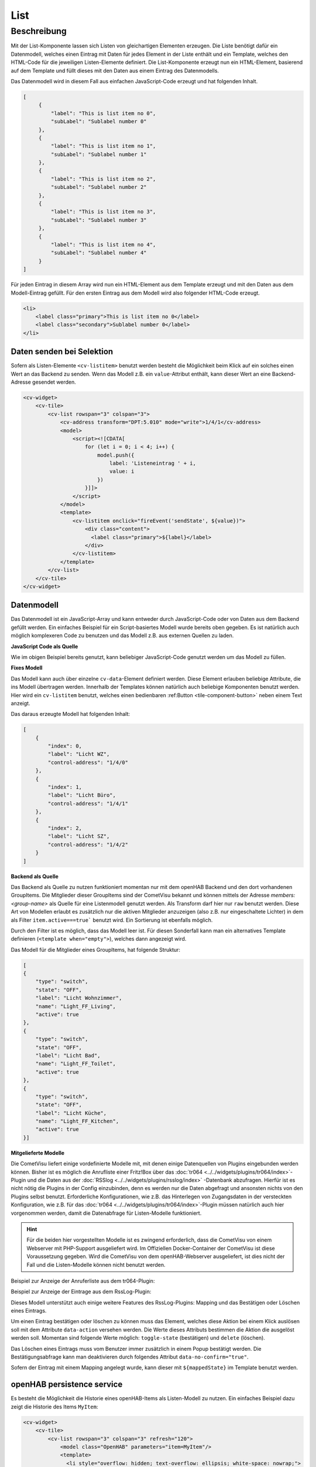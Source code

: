 .. _tile-component-List:

List
====

.. api-doc:: cv.ui.structure.tile.components.List


Beschreibung
------------

Mit der List-Komponente lassen sich Listen von gleichartigen Elementen erzeugen. Die Liste benötigt dafür ein
Datenmodell, welches einen Eintrag mit Daten für jedes Element in der Liste enthält und ein Template, welches
den HTML-Code für die jeweiligen Listen-Elemente definiert. Die List-Komponente erzeugt nun ein HTML-Element, basierend
auf dem Template und füllt dieses mit den Daten aus einem Eintrag des Datenmodells.

.. widget-example::

    <settings design="tile" selector="cv-widget">
        <screenshot name="cv-js-list" />
    </settings>
    <cv-widget>
        <cv-tile>
            <cv-list rowspan="3" colspan="3">
                <model>
                    <script><![CDATA[
                        for (let i = 0; i < 4; i++) {
                            model.push({
                                label: 'Listeneintrag ' + i,
                                subLabel: 'Zusatztext Nummer ' + i
                            })
                        }]]>
                    </script>
                </model>
                <template>
                    <li>
                        <label class="primary">${label}</label>
                        <label class="secondary">${subLabel}</label>
                    </li>
                </template>
            </cv-list>
        </cv-tile>
    </cv-widget>

Das Datenmodell wird in diesem Fall aus einfachen JavaScript-Code erzeugt und hat folgenden Inhalt.

.. code-block:: json

   [
        {
            "label": "This is list item no 0",
            "subLabel": "Sublabel number 0"
        },
        {
            "label": "This is list item no 1",
            "subLabel": "Sublabel number 1"
        },
        {
            "label": "This is list item no 2",
            "subLabel": "Sublabel number 2"
        },
        {
            "label": "This is list item no 3",
            "subLabel": "Sublabel number 3"
        },
        {
            "label": "This is list item no 4",
            "subLabel": "Sublabel number 4"
        }
   ]

Für jeden Eintrag in diesem Array wird nun ein HTML-Element aus dem Template erzeugt und mit den Daten aus dem
Modell-Eintrag gefüllt. Für den ersten Eintrag aus dem Modell wird also folgender HTML-Code erzeugt.

.. code-block:: html

    <li>
        <label class="primary">This is list item no 0</label>
        <label class="secondary">Sublabel number 0</label>
    </li>

Daten senden bei Selektion
^^^^^^^^^^^^^^^^^^^^^^^^^^

Sofern als Listen-Elemente ``<cv-listitem>`` benutzt werden besteht die Möglichkeit beim Klick auf ein solches
einen Wert an das Backend zu senden. Wenn das Modell z.B. ein ``value``-Attribut enthält, kann dieser Wert
an eine Backend-Adresse gesendet werden.

.. code-block:: xml

    <cv-widget>
        <cv-tile>
            <cv-list rowspan="3" colspan="3">
                <cv-address transform="DPT:5.010" mode="write">1/4/1</cv-address>
                <model>
                    <script><![CDATA[
                        for (let i = 0; i < 4; i++) {
                            model.push({
                                label: 'Listeneintrag ' + i,
                                value: i
                            })
                        }]]>
                    </script>
                </model>
                <template>
                    <cv-listitem onclick="fireEvent('sendState', ${value})">
                        <div class="content">
                          <label class="primary">${label}</label>
                        </div>
                    </cv-listitem>
                </template>
            </cv-list>
        </cv-tile>
    </cv-widget>

Datenmodell
^^^^^^^^^^^

Das Datenmodell ist ein JavaScript-Array und kann entweder durch JavaScript-Code oder von Daten aus dem Backend gefüllt werden.
Ein einfaches Beispiel für ein Script-basiertes Modell wurde bereits oben gegeben. Es ist natürlich auch möglich
komplexeren Code zu benutzen und das Modell z.B. aus externen Quellen zu laden.

**JavaScript Code als Quelle**

Wie im obigen Beispiel bereits genutzt, kann beliebiger JavaScript-Code genutzt werden um das Modell zu füllen.

**Fixes Modell**

Das Modell kann auch über einzelne ``cv-data``-Element definiert werden. Diese Element erlauben beliebige Attribute, die
ins Modell übertragen werden. Innerhalb der Templates können natürlich auch beliebige Komponenten benutzt werden.
Hier wird ein ``cv-listitem`` benutzt, welches einen bedienbaren :ref:Button <tile-component-button>` neben einem Text anzeigt.

.. widget-example::

    <settings design="tile" selector="cv-widget">
        <screenshot name="cv-data-list">
            <data address="1/4/0">0</data>
            <data address="1/4/1">1</data>
            <data address="1/4/2">0</data>
        </screenshot>
    </settings>
    <cv-meta>
        <cv-mapping name="light">
            <entry value="0">ri-lightbulb-line</entry>
            <entry value="1">ri-lightbulb-fill</entry>
        </cv-mapping>
    </cv-meta>
    <cv-widget>
        <cv-tile>
            <cv-list rowspan="3" colspan="3">
                <model>
                    <cv-data label="Licht WZ" control-address="1/4/0" />
                    <cv-data label="Licht Büro" control-address="1/4/1" />
                    <cv-data label="Licht SZ" control-address="1/4/2" />
                </model>
                <template>
                    <cv-listitem>
                        <cv-button class="round-button" mapping="light" size="small">
                            <cv-address mode="readwrite" transform="DPT:1.001">${control-address}</cv-address>
                            <cv-icon class="value" />
                        </cv-button>
                        <div class="content">
                            <label class="primary">${label}</label>
                        </div>
                    </cv-listitem>
                </template>
            </cv-list>
        </cv-tile>
    </cv-widget>


Das daraus erzeugte Modell hat folgenden Inhalt:

.. code-block:: json

    [
        {
            "index": 0,
            "label": "Licht WZ",
            "control-address": "1/4/0"
        },
        {
            "index": 1,
            "label": "Licht Büro",
            "control-address": "1/4/1"
        },
        {
            "index": 2,
            "label": "Licht SZ",
            "control-address": "1/4/2"
        }
    ]


**Backend als Quelle**

Das Backend als Quelle zu nutzen funktioniert momentan nur mit dem openHAB Backend und den dort vorhandenen GroupItems.
Die Mitglieder dieser GroupItems sind der CometVisu bekannt und können mittels der Adresse `members:<group-name>` als
Quelle für eine Listenmodell genutzt werden. Als Transform darf hier nur ``raw`` benutzt werden.
Diese Art von Modellen erlaubt es zusätzlich nur die aktiven Mitglieder anzuzeigen (also z.B. nur eingeschaltete Lichter)
in dem als Filter ``item.active===true``` benutzt wird. Ein Sortierung ist ebenfalls möglich.

Durch den Filter ist es möglich, dass das Modell leer ist. Für diesen Sonderfall kann man ein alternatives Template
definieren (``<template when="empty">``), welches dann angezeigt wird.

.. widget-example::
    :shots-per-row: 2

    <settings design="tile" selector="cv-widget">
        <screenshot name="cv-backend-list">
            <data address="members:Lights" type="json">[
    {
        "type": "switch",
        "state": "OFF",
        "label": "Wohnzimmer",
        "name": "Light_FF_Living",
        "active": true
    },
    {
        "type": "switch",
        "state": "OFF",
        "label": "Bad",
        "name": "Light_FF_Toilet",
        "active": true
    },
    {
        "type": "switch",
        "state": "OFF",
        "label": "Küche",
        "name": "Light_FF_Kitchen",
        "active": true
    }]
            </data>
            <data address="Light_FF_Living">1</data>
            <data address="Light_FF_Toilet">1</data>
            <data address="Light_FF_Kitchen">1</data>
            <caption>Modell mit Einträgen</caption>
        </screenshot>
        <screenshot name="cv-backend-list-empty">
            <data address="members:Lights" type="json">[]</data>
            <caption>Leeres Modell</caption>
        </screenshot>
    </settings>
    <cv-meta>
        <cv-mapping name="light">
            <entry value="0">ri-lightbulb-line</entry>
            <entry value="1">ri-lightbulb-fill</entry>
        </cv-mapping>
    </cv-meta>
    <cv-widget size="1x2">
        <cv-tile>
           <cv-list rowspan="3" colspan="3">
                <model filter="item.active===true" sort-by="label">
                    <cv-address transform="raw" mode="read">members:Lights</cv-address>
                </model>
                <header>
                    <h4>Eingeschaltete Lichter</h4>
                </header>
                <template>
                    <cv-listitem>
                        <cv-button class="round-button" mapping="light" size="small">
                            <cv-address mode="readwrite" transform="OH:switch">${name}</cv-address>
                            <cv-icon class="value" />
                        </cv-button>
                        <div class="content">
                            <label class="primary">${label}</label>
                        </div>
                    </cv-listitem>
                </template>
                <template when="empty">
                    <li><label class="primary">Zur Zeit sind keine Lampen eingeschaltet</label></li>
                </template>
           </cv-list>
        </cv-tile>
    </cv-widget>

Das Modell für die Mitglieder eines GroupItems, hat folgende Struktur:

.. code-block:: json

    [
    {
        "type": "switch",
        "state": "OFF",
        "label": "Licht Wohnzimmer",
        "name": "Light_FF_Living",
        "active": true
    },
    {
        "type": "switch",
        "state": "OFF",
        "label": "Licht Bad",
        "name": "Light_FF_Toilet",
        "active": true
    },
    {
        "type": "switch",
        "state": "OFF",
        "label": "Licht Küche",
        "name": "Light_FF_Kitchen",
        "active": true
    }]

**Mitgelieferte Modelle**

Die CometVisu liefert einige vordefinierte Modelle mit, mit denen einige Datenquellen von Plugins eingebunden werden
können. Bisher ist es möglich die Anrufliste einer Fritz!Box über das :doc:`tr064 <../../widgets/plugins/tr064/index>`-Plugin und die Daten aus der
:doc:`RSSlog <../../widgets/plugins/rsslog/index>` -Datenbank abzufragen. Hierfür ist es nicht nötig die Plugins in der Config einzubinden, denn
es werden nur die Daten abgefragt und ansonsten nichts von den Plugins selbst benutzt.
Erforderliche Konfigurationen, wie z.B. das Hinterlegen von Zugangsdaten in der versteckten 
Konfiguration, wie z.B. für das :doc:`tr064 <../../widgets/plugins/tr064/index>`-Plugin müssen natürlich auch hier vorgenommen werden, damit die
Datenabfrage für Listen-Modelle funktioniert.

.. HINT::

    Für die beiden hier vorgestellten Modelle ist es zwingend erforderlich, dass die CometVisu von einem Webserver
    mit PHP-Support ausgeliefert wird. Im Offiziellen Docker-Container der CometVisu ist diese Voraussetzung gegeben.
    Wird die CometVisu von dem openHAB-Webserver ausgeliefert, ist dies nicht der Fall und die Listen-Modelle können
    nicht benutzt werden.

Beispiel zur Anzeige der Anruferliste aus dem tr064-Plugin:

.. widget-example::

    <settings design="tile" selector="cv-widget">
        <fixtures>
            <fixture source-file="source/test/fixtures/tr064_proxy.xml" target-path="resource/plugins/tr064/proxy.php"/>
            <fixture source-file="source/test/fixtures/tr064_soap.json" target-path="resource/plugins/tr064/soap.php"/>
        </fixtures>
        <screenshot name="cv-tr064plugin-list"></screenshot>
    </settings>
    <cv-widget>
        <cv-tile>
            <cv-list rowspan="3" colspan="3" refresh="120">
                <model class="FritzCallList" parameters="device=tr064device,max=10"/>
                <template>
                  <li>
                    <div style="float: left; font-size: 1.5em; padding-right: 8px">
                      <i class="knxuf-phone_call_in" style="color: #268DDA; vertical-align: middle;" when="${Type}=1"/>
                      <i class="knxuf-phone_missed_in" style="color: #E45F3B; vertical-align: middle;" when="${Type}=2"/>
                      <i class="knxuf-phone_call_out" style="color: #8BBF68; vertical-align: middle;" when="${Type}=3"/>
                    </div>
                    <div style="overflow: hidden; text-overflow: ellipsis; white-space: nowrap;">
                      ${Name || Caller}
                      <div style="font-size: 0.9em; color: #777;">${Date}</div>
                    </div>
                  </li>
                </template>
            </cv-list>
        </cv-tile>
    </cv-widget>

Beispiel zur Anzeige der Eintrage aus dem RssLog-Plugin:

.. widget-example::

    <settings design="tile" selector="cv-widget">
        <fixtures>
            <fixture source-file="source/test/fixtures/rsslog.json" target-path="resource/plugins/rsslog/rsslog.php" mime-type="application/json"/>
        </fixtures>
        <screenshot name="cv-rsslogplugin-list"></screenshot>
    </settings>
    <cv-widget>
        <cv-tile>
            <cv-list rowspan="3" colspan="3" refresh="120">
                <model class="RssLog" parameters="limit=10"/>
                <template>
                  <li style="overflow: hidden; text-overflow: ellipsis; white-space: nowrap;">
                    <div style="font-weight: bold">${title}</div>
                    <div style="color: #999">${content}</div>
                  </li>
                </template>
            </cv-list>
        </cv-tile>
    </cv-widget>

Dieses Modell unterstützt auch einige weitere Features des RssLog-Plugins: Mapping und das Bestätigen oder Löschen eines
Eintrags.

.. widget-example::

    <settings design="tile" selector="cv-widget">
        <fixtures>
            <fixture source-file="source/test/fixtures/rsslog.json" target-path="resource/plugins/rsslog/rsslog.php" mime-type="application/json"/>
        </fixtures>
        <screenshot name="cv-rsslogplugin-list-features"></screenshot>
    </settings>
    <cv-meta>
        <cv-mapping name="StateConfirm">
            <entry value="0"><cv-icon color="#A00000">knxuf-info_warning</cv-icon></entry>
            <entry value="1"><cv-icon color="#00A000">knxuf-info_ack</cv-icon></entry>
        </cv-mapping>
    </cv-meta>
    <cv-widget>
        <cv-tile>
            <cv-list rowspan="3" colspan="3" refresh="120">
                <model class="RssLog" parameters="limit=10"/>
                <template>
                    <li style="display: flex; align-items: center; gap: 8px;">
                        <div data-action="toggle-state">${mappedState}</div>
                        <div style="flex: 1">
                            <div style="font-weight: bold">${title}</div>
                            <div style="color: #999; display: flex; align-items: center;">${content}</div>
                        </div>
                        <cv-icon data-action="delete" size="small" color="rgb(255 86 86)">ri-close-line</cv-icon>
                    </li>
                </template>
            </cv-list>
        </cv-tile>
    </cv-widget>

Um einen Eintrag bestätigen oder löschen zu können muss das Element, welches diese Aktion bei einem Klick auslösen soll
mit dem Attribute ``data-action`` versehen werden. Die Werte dieses Attributs bestimmen die Aktion die ausgelöst werden soll.
Momentan sind folgende Werte möglich: ``toggle-state`` (bestätigen) und ``delete`` (löschen).

Das Löschen eines Eintrags muss vom Benutzer immer zusätzlich in einem Popup bestätigt werden. Die Bestätigungsabfrage kann man
deaktivieren durch folgendes Attribut ``data-no-confirm="true"``.

Sofern der Eintrag mit einem Mapping angelegt wurde, kann dieser mit ``${mappedState}`` im Template benutzt werden.

openHAB persistence service
^^^^^^^^^^^^^^^^^^^^^^^^^^^

Es besteht die Möglichkeit die Historie eines openHAB-Items als Listen-Modell zu nutzen. Ein einfaches Beispiel dazu
zeigt die Historie des Items ``MyItem``:

.. code-block:: xml

    <cv-widget>
        <cv-tile>
            <cv-list rowspan="3" colspan="3" refresh="120">
                <model class="OpenHAB" parameters="item=MyItem"/>
                <template>
                  <li style="overflow: hidden; text-overflow: ellipsis; white-space: nowrap;">
                    <div style="color: #999">${content}</div>
                  </li>
                </template>
            </cv-list>
        </cv-tile>
    </cv-widget>



Erlaubte Attribute
^^^^^^^^^^^^^^^^^^

.. parameter-information:: cv-list tile


Erlaubte Kind-Elemente und deren Attribute
^^^^^^^^^^^^^^^^^^^^^^^^^^^^^^^^^^^^^^^^^^

.. elements-information:: cv-list tile
